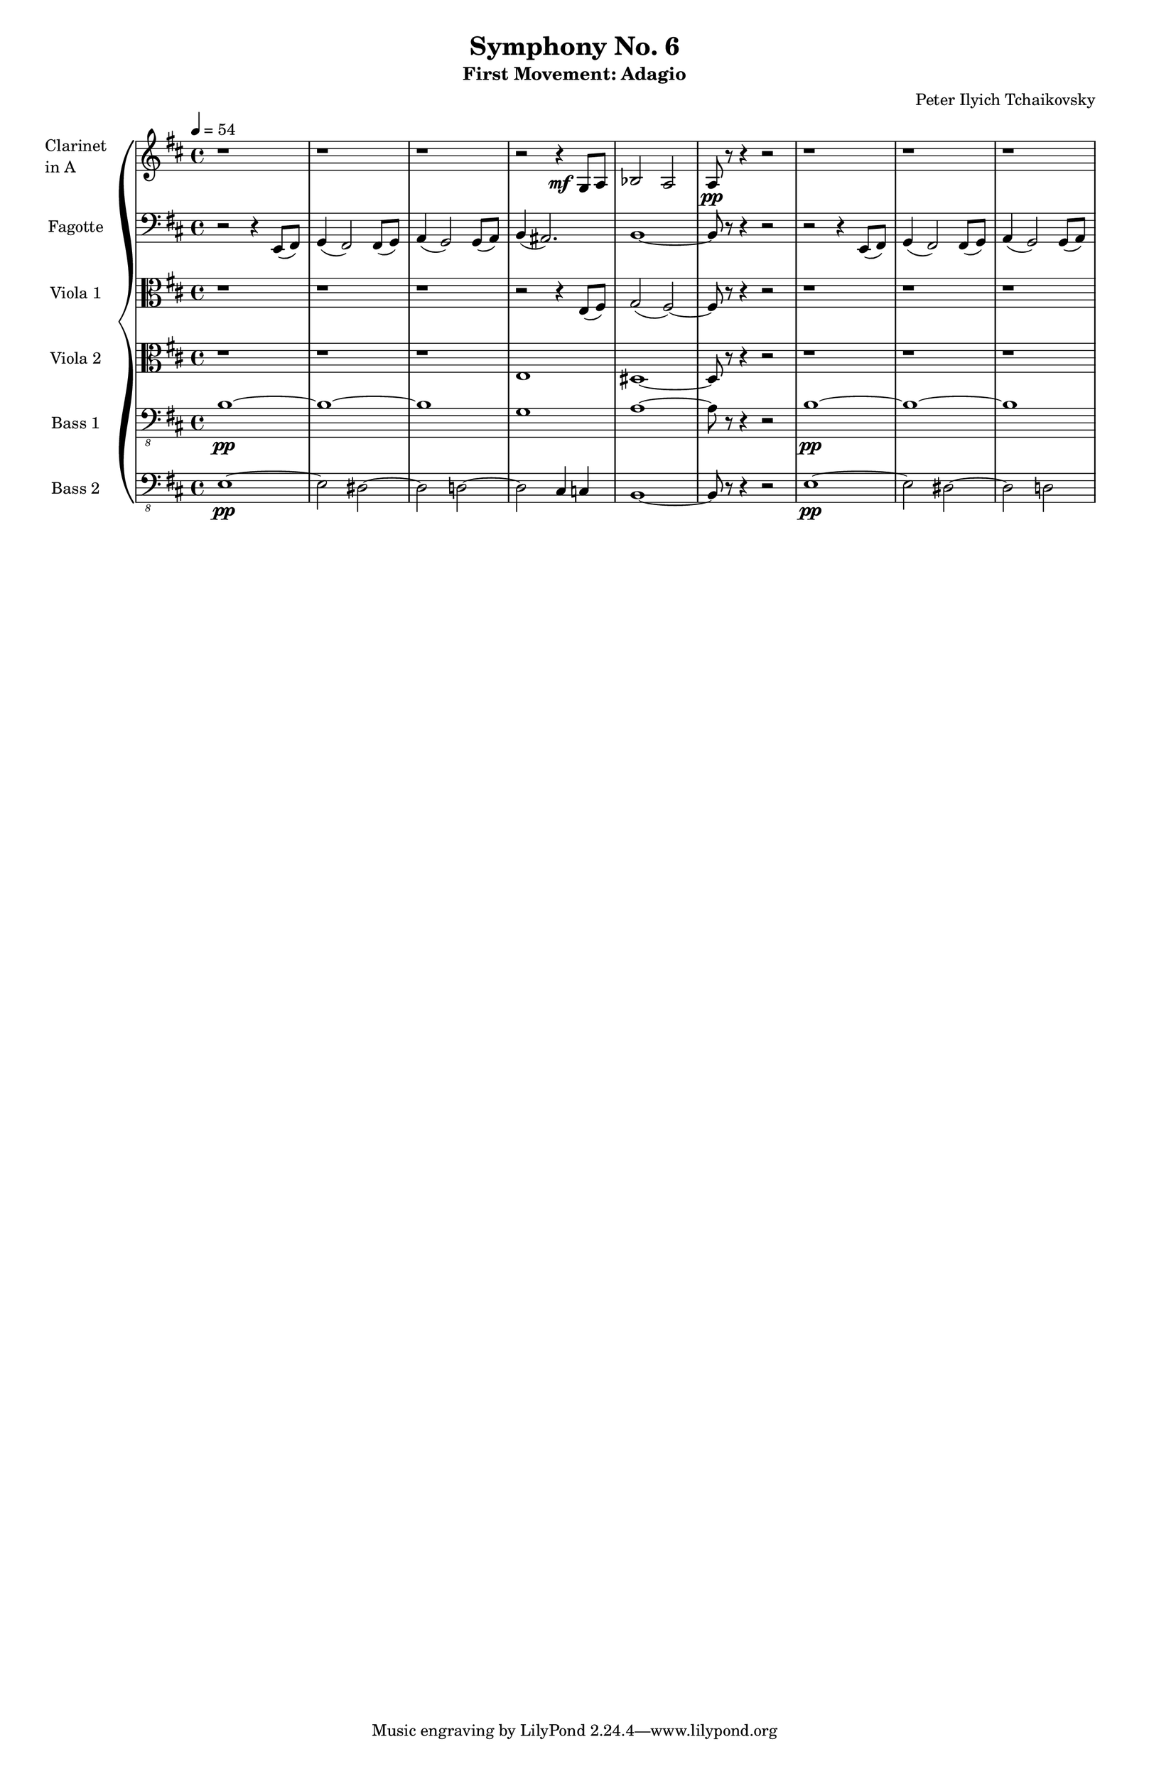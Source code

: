 \version "2.24.0"

\paper {
  #(set-paper-size "tabloid")
}

global = {
  \time 4/4
  \tempo 4 = 54
  \key b \minor
}

\header {
  title = "Symphony No. 6"
  subtitle = "First Movement: Adagio"
  composer = "Peter Ilyich Tchaikovsky"
}


\score {

  \new GrandStaff <<

    \new Staff \with {
      instrumentName = \markup { \column { "Clarinet" "in A" } }
      } <<
      \set Staff.midiInstrument = "clarinet"
      % Transpose written pitches for Clarinet in A (sounds a minor third lower)
      \global
      \transpose a c {
        \relative c' {
          \clef treble
          
          r1 | r1 | r1      | 
          r2 r4 \mf  e8 fis |
          g2 fis2           |
          fis8 \pp r8 r4 r2 |
          r1 |
          r1 |
          r1
        }
      }
    >>
    
    \new Staff \with { instrumentName = "Fagotte" } <<
      \set Staff.midiInstrument = "bassoon"
      \relative c, { 
        \global
        \clef bass
        
        r2 r4         e8 (fis) | % 1 
        g4 (fis2)    fis8 (g8) | % 2
        a4 (g2)      g8 (a8)   | % 3
        b4           (ais2.)   | % 4
        b1 ~                   | % 5
        b8          r8 r4 r2   | % 6
        r2 r4       e,8 (fis)  | % 7
        g4 (fis2)   fis8 (g8)  | % 8
        a4 (g2)     g8 (a)     | % 9
      }
    >>

    \new Staff \with { instrumentName = "Viola 1" } <<
      \set Staff.midiInstrument = "viola"
      \relative c {
        \clef alto
        \global
        
        r1              |
        r1              |
        r1              |
        r2 r4 e8 (fis)  |
        g2   (fis) ~    |
        fis8 r8 r4 r2   |
        r1              |
        r1              |
        r1
      }
    >>


    
    \new Staff \with { instrumentName = "Viola 2" } <<
      \set Staff.midiInstrument = "viola"
      \relative c {
        \clef alto
        \global
        
        r1              |
        r1              |
        r1              |
        e1              |
        dis1 ~          |
        dis8 r8 r4 r2   |
        r1              |
        r1              |
        r1
      }
    >>

    \new Staff \with { instrumentName = "Bass 1" } <<
      \set Staff.midiInstrument = "contrabass"
        \relative c {
          \clef "bass_8"
          \global
          
          b1 \pp ~    |
          b ~         |
          b           |
          g           |
          a  ~        |
          a8 r8 r4 r2 |
          b1 \pp ~    |
          b ~         |
          b           |
        }
    >>
    
    \new Staff \with { instrumentName = "Bass 2" } <<
      \set Staff.midiInstrument = "contrabass"
      \transpose c c, {
        \relative c {
          \clef "bass_8"
          \global
          
          e1 \pp ~     |
          e2 dis2 ~    |
          dis2 d2 ~    |
          d2 cis4 c4   |
          b1 ~         |
          b8 r8 r4 r2  |
          e1 \pp ~     |
          e2    dis2 ~ |
          dis2  d ~
        }
      }
    >>
        
  >>
  \layout {}
  \midi {}
}
